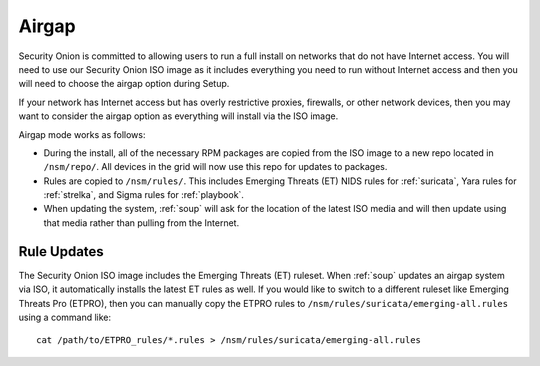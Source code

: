 .. _airgap:

Airgap
======

Security Onion is committed to allowing users to run a full install on networks that do not have Internet access. You will need to use our Security Onion ISO image as it includes everything you need to run without Internet access and then you will need to choose the airgap option during Setup. 

If your network has Internet access but has overly restrictive proxies, firewalls, or other network devices, then you may want to consider the airgap option as everything will install via the ISO image.

.. image:: images/06_setup_airgap.png
  :target: _images/06_setup_airgap.png

Airgap mode works as follows:

- During the install, all of the necessary RPM packages are copied from the ISO image to a new repo located in ``/nsm/repo/``. All devices in the grid will now use this repo for updates to packages.

- Rules are copied to ``/nsm/rules/``. This includes Emerging Threats (ET) NIDS rules for :ref:`suricata`, Yara rules for :ref:`strelka`, and Sigma rules for :ref:`playbook`.

- When updating the system, :ref:`soup` will ask for the location of the latest ISO media and will then update using that media rather than pulling from the Internet.

Rule Updates
------------

The Security Onion ISO image includes the Emerging Threats (ET) ruleset. When :ref:`soup` updates an airgap system via ISO, it automatically installs the latest ET rules as well. If you would like to switch to a different ruleset like Emerging Threats Pro (ETPRO), then you can manually copy the ETPRO rules to ``/nsm/rules/suricata/emerging-all.rules`` using a command like:

::

  cat /path/to/ETPRO_rules/*.rules > /nsm/rules/suricata/emerging-all.rules
